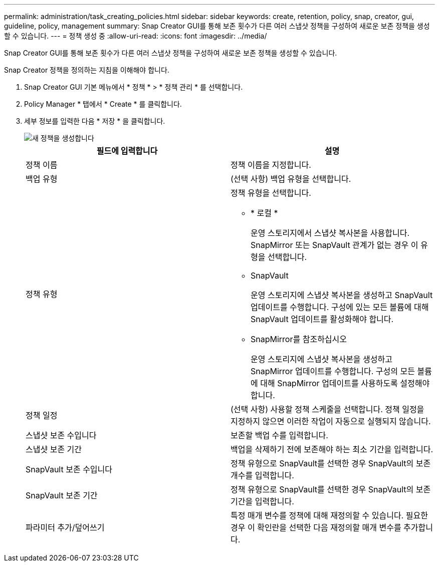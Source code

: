 ---
permalink: administration/task_creating_policies.html 
sidebar: sidebar 
keywords: create, retention, policy, snap, creator, gui, guideline, policy, management 
summary: Snap Creator GUI를 통해 보존 횟수가 다른 여러 스냅샷 정책을 구성하여 새로운 보존 정책을 생성할 수 있습니다. 
---
= 정책 생성 중
:allow-uri-read: 
:icons: font
:imagesdir: ../media/


[role="lead"]
Snap Creator GUI를 통해 보존 횟수가 다른 여러 스냅샷 정책을 구성하여 새로운 보존 정책을 생성할 수 있습니다.

Snap Creator 정책을 정의하는 지침을 이해해야 합니다.

. Snap Creator GUI 기본 메뉴에서 * 정책 * > * 정책 관리 * 를 선택합니다.
. Policy Manager * 탭에서 * Create * 를 클릭합니다.
. 세부 정보를 입력한 다음 * 저장 * 을 클릭합니다.
+
image::../media/create_new_policy.gif[새 정책을 생성합니다]

+
|===
| 필드에 입력합니다 | 설명 


 a| 
정책 이름
 a| 
정책 이름을 지정합니다.



 a| 
백업 유형
 a| 
(선택 사항) 백업 유형을 선택합니다.



 a| 
정책 유형
 a| 
정책 유형을 선택합니다.

** * 로컬 *
+
운영 스토리지에서 스냅샷 복사본을 사용합니다. SnapMirror 또는 SnapVault 관계가 없는 경우 이 유형을 선택합니다.

** SnapVault
+
운영 스토리지에 스냅샷 복사본을 생성하고 SnapVault 업데이트를 수행합니다. 구성에 있는 모든 볼륨에 대해 SnapVault 업데이트를 활성화해야 합니다.

** SnapMirror를 참조하십시오
+
운영 스토리지에 스냅샷 복사본을 생성하고 SnapMirror 업데이트를 수행합니다. 구성의 모든 볼륨에 대해 SnapMirror 업데이트를 사용하도록 설정해야 합니다.





 a| 
정책 일정
 a| 
(선택 사항) 사용할 정책 스케줄을 선택합니다. 정책 일정을 지정하지 않으면 이러한 작업이 자동으로 실행되지 않습니다.



 a| 
스냅샷 보존 수입니다
 a| 
보존할 백업 수를 입력합니다.



 a| 
스냅샷 보존 기간
 a| 
백업을 삭제하기 전에 보존해야 하는 최소 기간을 입력합니다.



 a| 
SnapVault 보존 수입니다
 a| 
정책 유형으로 SnapVault를 선택한 경우 SnapVault의 보존 개수를 입력합니다.



 a| 
SnapVault 보존 기간
 a| 
정책 유형으로 SnapVault를 선택한 경우 SnapVault의 보존 기간을 입력합니다.



 a| 
파라미터 추가/덮어쓰기
 a| 
특정 매개 변수를 정책에 대해 재정의할 수 있습니다. 필요한 경우 이 확인란을 선택한 다음 재정의할 매개 변수를 추가합니다.

|===

